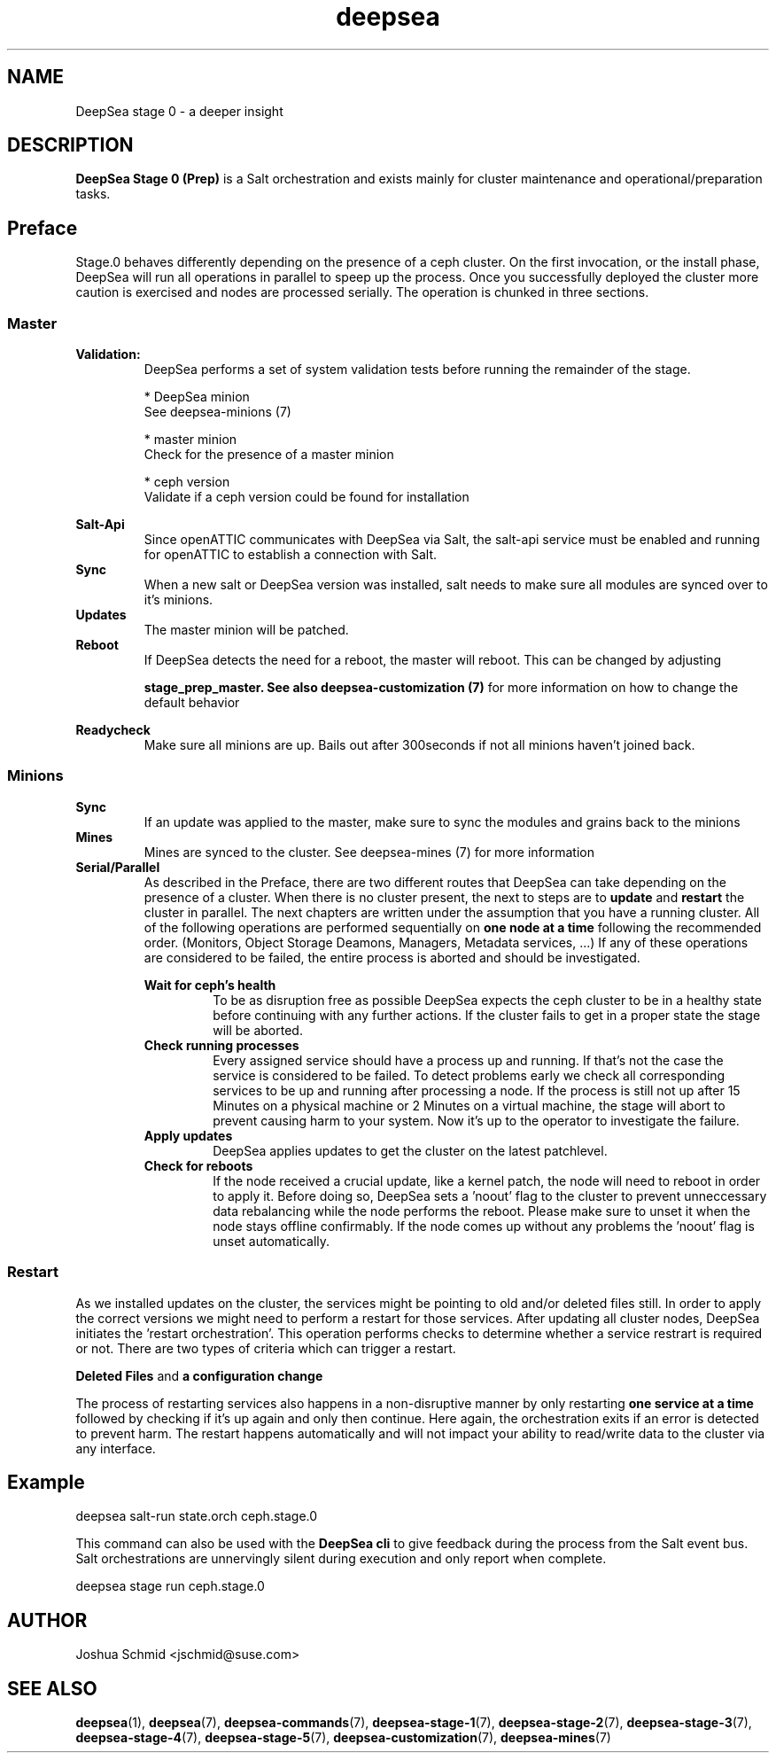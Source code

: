 .TH deepsea 7
.SH NAME
DeepSea stage 0 \- a deeper insight
.SH DESCRIPTION
.B DeepSea Stage 0 (Prep)
is a Salt orchestration and exists mainly for cluster maintenance and operational/preparation tasks. 
.RE
.PD
.SH Preface
.PP
Stage.0 behaves differently depending on the presence of a ceph cluster. 
On the first invocation, or the install phase, DeepSea will run all operations 
in parallel to speep up the process. Once you successfully deployed the cluster more caution is 
exercised and nodes are processed serially. The operation is chunked in three sections.
.SS Master

.B Validation:
.RS
DeepSea performs a set of system validation tests before running the remainder of the stage.

* DeepSea minion
  See deepsea-minions (7)

* master minion
  Check for the presence of a master minion

* ceph version
  Validate if a ceph version could be found for installation
.RE

.B Salt-Api
.RS
Since openATTIC communicates with DeepSea via Salt, the salt-api service must be 
enabled and running for openATTIC to establish a connection with Salt.
.RE
.B Sync
.RS
When a new salt or DeepSea version was installed, salt needs to make sure all modules 
are synced over to it's minions.
.RE
.B Updates
.RS
The master minion will be patched.
.RE
.B Reboot
.RS
If DeepSea detects the need for a reboot, the master will reboot. 
This can be changed by adjusting

.B stage_prep_master. See also deepsea-customization (7) 
for more information on how to change the default behavior
.RE

.RE
.B Readycheck
.RS
Make sure all minions are up. Bails out after 300seconds if not all minions 
haven't joined back.
.RE

.SS Minions
.B Sync
.RS
If an update was applied to the master, make sure to sync the modules and 
grains back to the minions
.RE
.B Mines
.RS
Mines are synced to the cluster. See deepsea-mines (7) for more information
.RE
.B Serial/Parallel
.RS
As described in the Preface, there are two different routes that DeepSea can take depending 
on the presence of a cluster. When there is no cluster present, the next to steps are to 
.B update 
and
.B restart
the cluster in parallel. The next chapters are written under the assumption that you have a running cluster. 
All of the following operations are performed sequentially on 
.B one node at a time
following the recommended order. (Monitors, Object Storage Deamons, Managers, Metadata services, ...)
If any of these operations are considered to be failed, the entire process is aborted and should be investigated.

.B Wait for ceph's health
.RS
To be as disruption free as possible DeepSea expects the ceph cluster to be in a healthy state before continuing 
with any further actions. If the cluster fails to get in a proper state the stage will be aborted.
.RE
.B Check running processes
.RS
Every assigned service should have a process up and running. If that's not the case the service is 
considered to be failed. To detect problems early we check all corresponding services to be up and 
running after processing a node. If the process is still not up after 15 Minutes on a physical machine 
or 2 Minutes on a virtual machine,  the stage will abort to prevent causing harm to your system.
Now it's up to the operator to investigate the failure.
.RE
.B Apply updates
.RS
DeepSea applies updates to get the cluster on the latest patchlevel.
.RE
.B Check for reboots
.RS
If the node received a crucial update, like a kernel patch, the node will need to reboot in order to apply it. 
Before doing so, DeepSea sets a 'noout' flag to the cluster to prevent unneccessary data rebalancing while the 
node performs the reboot. Please make sure to unset it when the node stays offline confirmably. 
If the node comes up without any problems the 'noout' flag is unset automatically.
.RE

.RE
.SS Restart
As we installed updates on the cluster, the services might be pointing to old and/or deleted files still. 
In order to apply the correct versions we might need to perform a restart for those services.
After updating all cluster nodes, DeepSea initiates the 'restart orchestration'. 
This operation performs checks to determine whether a service restrart is required or not. 
There are two types of criteria which can trigger a restart.

.B Deleted Files
and
.B a configuration change

The process of restarting services also happens in a non-disruptive manner by only restarting 
.B one service at a time
followed by checking if it's up again and only then continue. 
Here again, the orchestration exits if an error is detected to prevent harm.
The restart happens automatically and will not impact your ability to read/write 
data to the cluster via any interface.


.SH Example
deepsea salt-run state.orch ceph.stage.0
.PP
This command can also be used with the
.B DeepSea cli
to give feedback during the process from the Salt event bus. 
Salt orchestrations are unnervingly silent during execution and only report when complete.
.PP
deepsea stage run ceph.stage.0

.SH AUTHOR
Joshua Schmid <jschmid@suse.com>
.SH SEE ALSO
.BR deepsea (1),
.BR deepsea (7),
.BR deepsea-commands (7),
.BR deepsea-stage-1 (7),
.BR deepsea-stage-2 (7),
.BR deepsea-stage-3 (7),
.BR deepsea-stage-4 (7),
.BR deepsea-stage-5 (7),
.BR deepsea-customization (7),
.BR deepsea-mines (7)
